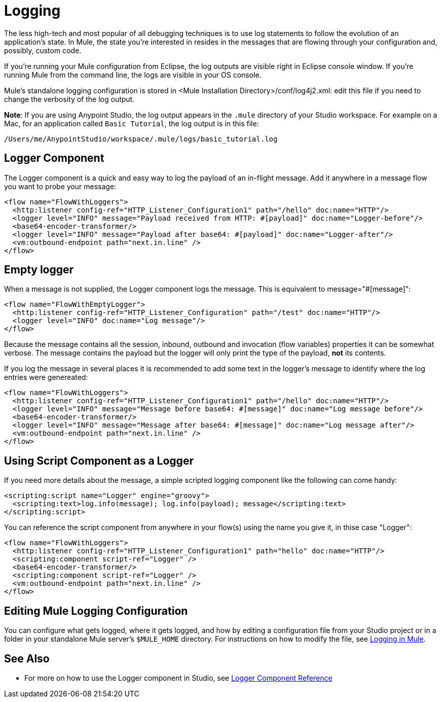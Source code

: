 = Logging
:keywords: mule, studio, logger, logs, log, notifications, errors, debug

The less high-tech and most popular of all debugging techniques is to use log statements to follow the evolution of an application's state. In Mule, the state you're interested in resides in the messages that are flowing through your configuration and, possibly, custom code.

If you're running your Mule configuration from Eclipse, the log outputs are visible right in Eclipse console window. If you're running Mule from the command line, the logs are visible in your OS console.

Mule's standalone logging configuration is stored in <Mule Installation Directory>/conf/log4j2.xml: edit this file if you need to change the verbosity of the log output.

*Note*: If you are using Anypoint Studio, the log output appears in the `.mule` directory of your Studio workspace.
For example on a Mac, for an application called `Basic Tutorial`, the log output is in this file:

[source]
----
/Users/me/AnypointStudio/workspace/.mule/logs/basic_tutorial.log
----

== Logger Component

The Logger component is a quick and easy way to log the payload of an in-flight message. Add it anywhere in a message flow you want to probe your message:

[source, xml, linenums]
----
<flow name="FlowWithLoggers">
  <http:listener config-ref="HTTP_Listener_Configuration1" path="/hello" doc:name="HTTP"/>
  <logger level="INFO" message="Payload received from HTTP: #[payload]" doc:name="Logger-before"/>
  <base64-encoder-transformer/>
  <logger level="INFO" message="Payload after base64: #[payload]" doc:name="Logger-after"/>
  <vm:outbound-endpoint path="next.in.line" />
</flow>
----

== Empty logger

When a message is not supplied, the Logger component logs the message. This is equivalent to message="#[message]":

[source, xml, linenums]
----
<flow name="FlowWithEmptyLogger">
  <http:listener config-ref="HTTP_Listener_Configuration" path="/test" doc:name="HTTP"/>
  <logger level="INFO" doc:name="Log message"/>
</flow>
----

Because the message contains all the session, inbound, outbound and invocation (flow variables) properties it can be somewhat verbose. The message contains the payload but the logger will only print the type of the payload, *not* its contents.

If you log the message in several places it is recommended to add some text in the logger's message to identify where the log entries were genereated:

[source, xml, linenums]
----
<flow name="FlowWithLoggers">
  <http:listener config-ref="HTTP_Listener_Configuration1" path="/hello" doc:name="HTTP"/>
  <logger level="INFO" message="Message before base64: #[message]" doc:name="Log message before"/>
  <base64-encoder-transformer/>
  <logger level="INFO" message="Message after base64: #[message]" doc:name="Log message after"/>
  <vm:outbound-endpoint path="next.in.line" />
</flow>
----

== Using Script Component as a Logger

If you need more details about the message, a simple scripted logging component like the following can come handy:

[source, xml, linenums]
----
<scripting:script name="Logger" engine="groovy">
  <scripting:text>log.info(message); log.info(payload); message</scripting:text>
</scripting:script>
----

You can reference the script component from anywhere in your flow(s) using the name you give it, in thise case "Logger":

[source, xml, linenums]
----
<flow name="FlowWithLoggers">
  <http:listener config-ref="HTTP_Listener_Configuration1" path="hello" doc:name="HTTP"/>
  <scripting:component script-ref="Logger" />
  <base64-encoder-transformer/>
  <scripting:component script-ref="Logger" />
  <vm:outbound-endpoint path="next.in.line" />
</flow>
----

== Editing Mule Logging Configuration

You can configure what gets logged, where it gets logged, and how by editing a configuration file from your Studio project or in a folder in your standalone Mule server's `$MULE_HOME` directory. For instructions on how to modify the file, see link:/mule-user-guide/v/3.8/logging-in-mule[Logging in Mule].

== See Also

* For more on how to use the Logger component in Studio, see link:/mule-user-guide/v/3.8/logger-component-reference[Logger Component Reference]




